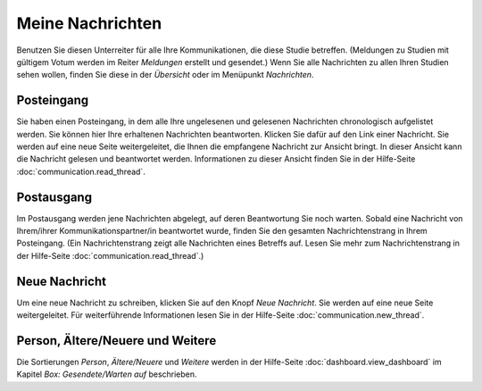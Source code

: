 =================
Meine Nachrichten
=================

Benutzen Sie diesen Unterreiter für alle Ihre Kommunikationen, die diese Studie betreffen. (Meldungen zu Studien mit gültigem Votum werden im Reiter *Meldungen* erstellt und gesendet.) Wenn Sie alle Nachrichten zu allen Ihren Studien sehen wollen, finden Sie diese in der *Übersicht* oder im Menüpunkt *Nachrichten*.

Posteingang
+++++++++++

Sie haben einen Posteingang, in dem alle Ihre ungelesenen und gelesenen Nachrichten chronologisch aufgelistet werden. Sie können hier Ihre erhaltenen Nachrichten beantworten. Klicken Sie dafür auf den Link einer Nachricht. Sie werden auf eine neue Seite weitergeleitet, die Ihnen die empfangene Nachricht zur Ansicht bringt. In dieser Ansicht kann die Nachricht gelesen und beantwortet werden. Informationen zu dieser Ansicht finden Sie in der Hilfe-Seite :doc:`communication.read_thread`.

Postausgang
+++++++++++

Im Postausgang werden jene Nachrichten abgelegt, auf deren Beantwortung Sie noch warten. Sobald eine Nachricht von Ihrem/ihrer Kommunikationspartner/in beantwortet wurde, finden Sie den gesamten Nachrichtenstrang in Ihrem Posteingang. (Ein Nachrichtenstrang zeigt alle Nachrichten eines Betreffs auf. Lesen Sie mehr zum Nachrichtenstrang in der Hilfe-Seite :doc:`communication.read_thread`.)

Neue Nachricht
++++++++++++++

Um eine neue Nachricht zu schreiben, klicken Sie auf den Knopf *Neue Nachricht*. Sie werden auf eine neue Seite weitergeleitet. Für weiterführende Informationen lesen Sie in der Hilfe-Seite :doc:`communication.new_thread`.

Person, Ältere/Neuere und Weitere
+++++++++++++++++++++++++++++++++

Die Sortierungen *Person*, *Ältere/Neuere* und *Weitere* werden in der Hilfe-Seite :doc:`dashboard.view_dashboard` im Kapitel *Box: Gesendete/Warten auf* beschrieben.


